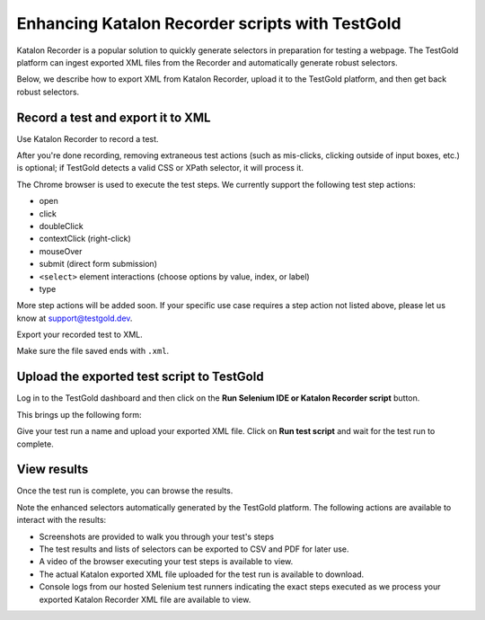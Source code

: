 Enhancing Katalon Recorder scripts with TestGold
================================================

Katalon Recorder is a popular solution to quickly generate selectors in
preparation for testing a webpage. The TestGold platform can ingest exported XML
files from the Recorder and automatically generate robust selectors.

Below, we describe how to export XML from Katalon Recorder, upload it to the
TestGold platform, and then get back robust selectors.

Record a test and export it to XML
----------------------------------

Use Katalon Recorder to record a test.

.. image:: _static/katalon-recorder.gif
   :width: 100%
   :align: center
   :alt: Katalon Recorder test recording

After you're done recording, removing extraneous test actions (such as
mis-clicks, clicking outside of input boxes, etc.) is optional; if TestGold
detects a valid CSS or XPath selector, it will process it.

The Chrome browser is used to execute the test steps. We currently support the
following test step actions:

- open
- click
- doubleClick
- contextClick (right-click)
- mouseOver
- submit (direct form submission)
- ``<select>`` element interactions (choose options by value, index, or label)
- type

More step actions will be added soon. If your specific use case requires a step
action not listed above, please let us know at `support@testgold.dev
<mailto:support@testgold.dev>`_.

Export your recorded test to XML.

.. image:: _static/katalon-export.png
   :width: 100%
   :align: center
   :alt: Katalon Recorder export test

Make sure the file saved ends with ``.xml``.

.. image:: _static/katalon-save-file.png
   :width: 100%
   :align: center
   :alt: Katalon Recorder save exported file


Upload the exported test script to TestGold
-------------------------------------------

Log in to the TestGold dashboard and then click on the **Run Selenium IDE or
Katalon Recorder script** button.

.. image:: _static/upload-katalon-xml.png
   :width: 100%
   :align: center
   :alt: Katalon Recorder save exported file

This brings up the following form:

.. image:: _static/katalon-run-form.png
   :width: 100%
   :align: center
   :alt: Katalon Recorder save exported file

Give your test run a name and upload your exported XML file. Click on **Run test
script** and wait for the test run to complete.

.. image:: _static/katalon-run.gif
   :width: 100%
   :align: center
   :alt: Katalon Recorder test recording


View results
------------

Once the test run is complete, you can browse the results.

.. image:: _static/katalon-results.gif
   :width: 100%
   :align: center
   :alt: Katalon Recorder test recording

Note the enhanced selectors automatically generated by the TestGold
platform. The following actions are available to interact with the results:

- Screenshots are provided to walk you through your test's steps
- The test results and lists of selectors can be exported to CSV and PDF for
  later use.
- A video of the browser executing your test steps is available to view.
- The actual Katalon exported XML file uploaded for the test run is available to
  download.
- Console logs from our hosted Selenium test runners indicating the exact steps
  executed as we process your exported Katalon Recorder XML file are available
  to view.
